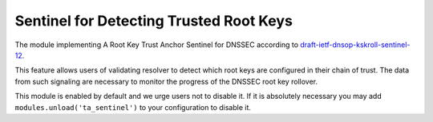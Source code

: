 .. _mod-ta_sentinel:

Sentinel for Detecting Trusted Root Keys
----------------------------------------

The module implementing A Root Key Trust Anchor Sentinel for DNSSEC
according to `draft-ietf-dnsop-kskroll-sentinel-12`_.

This feature allows users of validating resolver to detect which root keys
are configured in their chain of trust. The data from such
signaling are necessary to monitor the progress of the DNSSEC root key rollover.

This module is enabled by default and we urge users not to disable it.
If it is absolutely necessary you may add ``modules.unload('ta_sentinel')``
to your configuration to disable it.

.. _`draft-ietf-dnsop-kskroll-sentinel-12`: https://tools.ietf.org/html/draft-ietf-dnsop-kskroll-sentinel-12
